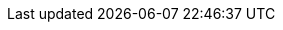 // tag::DE[]
:lang: DE
:basics: Grundlegendes
:toc-title: Inhaltsverzeichnis
:learning-goals: Lernziele
:lesson: Lerneinheit
:references: Referenzen
:examples: Beispiele
// end::DE[]

// tag::EN[]
:lang: EN
:basics: Basics
:toc-title: Table of Contents
:learning-goals: Learning goals
:lesson: Lesson
:references: References
:examples: Examples
// end::EN[]
